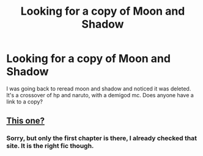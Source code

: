 #+TITLE: Looking for a copy of Moon and Shadow

* Looking for a copy of Moon and Shadow
:PROPERTIES:
:Author: Rougerooroo
:Score: 1
:DateUnix: 1616899264.0
:DateShort: 2021-Mar-28
:FlairText: Request
:END:
I was going back to reread moon and shadow and noticed it was deleted. It's a crossover of hp and naruto, with a demigod mc. Does anyone have a link to a copy?


** [[http://www.fanfiction.ws/s/13082735/1/Moon-and-Shadow][This one?]]
:PROPERTIES:
:Author: hrmdurr
:Score: 1
:DateUnix: 1617036487.0
:DateShort: 2021-Mar-29
:END:

*** Sorry, but only the first chapter is there, I already checked that site. It is the right fic though.
:PROPERTIES:
:Author: Rougerooroo
:Score: 1
:DateUnix: 1617041076.0
:DateShort: 2021-Mar-29
:END:
